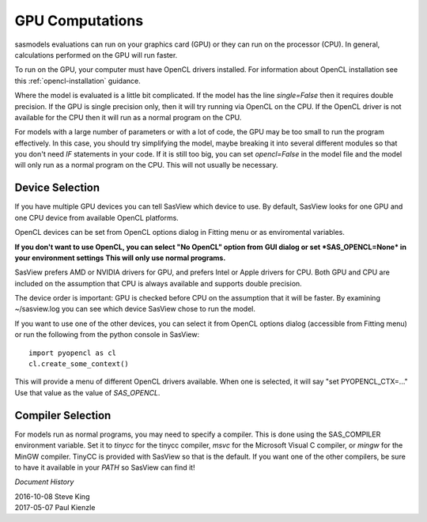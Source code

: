 .. _models-computation:

****************
GPU Computations
****************
sasmodels evaluations can run on your graphics card (GPU) or they can run
on the processor (CPU). In general, calculations performed on the GPU will run faster.

To run on the GPU, your computer must have OpenCL drivers installed.
For information about OpenCL installation see this
:ref:`opencl-installation` guidance.

Where the model is evaluated is a little bit complicated.
If the model has the line *single=False* then it requires double precision.
If the GPU is single precision only, then it will try running via OpenCL
on the CPU.  If the OpenCL driver is not available for the CPU then
it will run as a normal program on the CPU.

For models with a large number of parameters or with a lot of code,
the GPU may be too small to run the program effectively.
In this case, you should try simplifying the model, maybe breaking it
into several different modules so that you don't need *IF* statements in your code.
If it is still too big, you can set *opencl=False* in the model file and
the model will only run as a normal program on the CPU.
This will not usually be necessary.

Device Selection
................
If you have multiple GPU devices you can tell SasView which device to use.
By default, SasView looks for one GPU and one CPU device
from available OpenCL platforms.

OpenCL devices can be set from OpenCL options dialog in Fitting menu or as
enviromental variables.

**If you don't want to use OpenCL, you can select "No OpenCL" option from**
**GUI dialog or set *SAS_OPENCL=None* in your environment settings**
**This will only use normal programs.**

SasView prefers AMD or NVIDIA drivers for GPU, and prefers Intel or
Apple drivers for CPU. Both GPU and CPU are included on the assumption that CPU
is always available and supports double precision.

The device order is important: GPU is checked before CPU on the assumption that
it will be faster. By examining ~/sasview.log you can see which device SasView
chose to run the model.

If you want to use one of the other devices, you can select it from OpenCL
options dialog (accessible from Fitting menu) or run the following from
the python console in SasView::

    import pyopencl as cl
    cl.create_some_context()

This will provide a menu of different OpenCL drivers available.
When one is selected, it will say "set PYOPENCL_CTX=..."
Use that value as the value of *SAS_OPENCL*.

Compiler Selection
..................
For models run as normal programs, you may need to specify a compiler.
This is done using the SAS_COMPILER environment variable.
Set it to *tinycc* for the tinycc compiler, *msvc* for the
Microsoft Visual C compiler, or *mingw* for the MinGW compiler.
TinyCC is provided with SasView so that is the default.
If you want one of the other compilers, be sure to have it available
in your *PATH* so SasView can find it!


*Document History*

| 2016-10-08 Steve King
| 2017-05-07 Paul Kienzle
